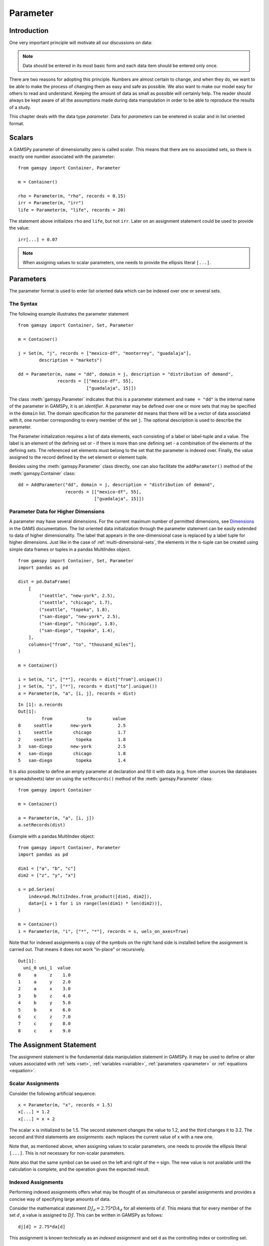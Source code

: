.. _parameter:

*********
Parameter
*********

Introduction
=============

One very important principle will motivate all our discussions on data:

.. note::
    Data should be entered in its most basic form and each data item should be entered 
    only once.

There are two reasons for adopting this principle. Numbers are almost certain to change, 
and when they do, we want to be able to make the process of changing them as easy and 
safe as possible. We also want to make our model easy for others to read and understand. 
Keeping the amount of data as small as possible will certainly help. The reader should 
always be kept aware of all the assumptions made during data manipulation in order to be 
able to reproduce the results of a study.

This chapter deals with the data type *parameter*. Data for *parameters* can be enetered 
in scalar and in list oriented format. 


Scalars
=========

A GAMSPy parameter of dimensionality zero is called *scalar*. This means that there are 
no associated sets, so there is exactly one number associated with the parameter: ::

    from gamspy import Container, Parameter

    m = Container()

    rho = Parameter(m, "rho", records = 0.15)
    irr = Parameter(m, "irr")
    life = Parameter(m, "life", records = 20)

The statement above initializes ``rho`` and ``life``, but not ``irr``. Later on an 
assignment statement could be used to provide the value: ::

    irr[...] = 0.07

.. note::
    When assigning values to scalar parameters, one needs to provide the ellipsis 
    literal ``[...]``. 


Parameters
==========

The parameter format is used to enter list oriented data which can be indexed over one 
or several sets.

The Syntax
----------

The following example illustrates the parameter statement ::

    from gamspy import Container, Set, Parameter

    m = Container()

    j = Set(m, "j", records = ["mexico-df", "monterrey", "guadalaja"], 
            description = "markets")
    
    dd = Parameter(m, name = "dd", domain = j, description = "distribution of demand",
                   records = [["mexico-df", 55], 
                              ["guadalaja", 15]])

The class :meth:`gamspy.Parameter` indicates that this is a parameter statement and 
``name = "dd"`` is the internal name of the parameter in GAMSPy, it is an *identifier*. 
A parameter may be defined over one or more sets that may be specified in the ``domain`` 
list. The domain specification for the parameter ``dd`` means that there will be a 
vector of data associated with it, one number corresponding to every member of the 
set ``j``. The optional description is used to describe the parameter.

The Parameter initialization requires a list of data elements, each consisting of a 
label or label-tuple and a value. The label is an element of the defining set or - if 
there is more than one defining set - a combination of the elements of the defining 
sets. The referenced set elements must belong to the set that the parameter is indexed 
over. Finally, the value assigned to the record defined by the set element or element 
tuple. 

Besides using the :meth:`gamspy.Parameter` class directly, one can also facilitate the 
``addParameter()`` method of the :meth:`gamspy.Container` class: ::

    dd = AddParameter("dd", domain = j, description = "distribution of demand",
                      records = [["mexico-df", 55], 
                                 ["guadalaja", 15]])


Parameter Data for Higher Dimensions
------------------------------------

A parameter may have several dimensions. For the current maximum number of permitted 
dimensions, see 
`Dimensions <https://www.gams.com/latest/docs/UG_GAMSPrograms.html#UG_GAMSPrograms_Dimensions/>`_ 
in the GAMS documentation. The list oriented data initialization through the parameter 
statement can be easily extended to data of higher dimensionality. The label that 
appears in the one-dimensional case is replaced by a label tuple for higher dimensions. 
Just like in the case of :ref:`multi-dimensional-sets`, the elements in the :math:`n`-tuple 
can be created using simple data frames or tuples in a pandas MultiIndex object. ::

    from gamspy import Container, Set, Parameter
    import pandas as pd

    dist = pd.DataFrame(
        [
            ("seattle", "new-york", 2.5),
            ("seattle", "chicago", 1.7),
            ("seattle", "topeka", 1.8),
            ("san-diego", "new-york", 2.5),
            ("san-diego", "chicago", 1.8),
            ("san-diego", "topeka", 1.4),
        ],
        columns=["from", "to", "thousand_miles"],
    )
     
    m = Container()
    
    i = Set(m, "i", ["*"], records = dist["from"].unique())
    j = Set(m, "j", ["*"], records = dist["to"].unique())
    a = Parameter(m, "a", [i, j], records = dist)

::

    In [1]: a.records
    Out[1]:
    	     from	      to	value
    0	  seattle	new-york	  2.5
    1	  seattle	 chicago	  1.7
    2	  seattle	  topeka	  1.8
    3	san-diego	new-york	  2.5
    4	san-diego	 chicago	  1.8
    5	san-diego	  topeka	  1.4


It is also possible to define an empty parameter at declaration and fill it with data 
(e.g. from other sources like databases or spreadsheets) later on using the 
``setRecords()`` method of the :meth:`gamspy.Parameter` class: ::

    from gamspy import Container

    m = Container()

    a = Parameter(m, "a", [i, j])
    a.setRecords(dist)

Example with a pandas MultiIndex object: ::

    from gamspy import Container, Parameter
    import pandas as pd

    dim1 = ["a", "b", "c"]
    dim2 = ["z", "y", "x"]
     
    s = pd.Series(
        index=pd.MultiIndex.from_product([dim1, dim2]),
        data=[i + 1 for i in range(len(dim1) * len(dim2))],
    )
     
    m = Container()
    i = Parameter(m, "i", ["*", "*"], records = s, uels_on_axes=True)
     
Note that for indexed assignments a copy of the symbols on the right hand side is 
installed before the assignment is carried out. That means it does not work 
"in-place" or recursively. ::
    
    Out[1]:
      uni_0 uni_1  value
    0     a     z    1.0
    1     a     y    2.0
    2     a     x    3.0
    3     b     z    4.0
    4     b     y    5.0
    5     b     x    6.0
    6     c     z    7.0
    7     c     y    8.0
    8     c     x    9.0


The Assignment Statement
========================

The assignment statement is the fundamental data manipulation statement in GAMSPy. 
It may be used to define or alter values associated with :ref:`sets <set>`, 
:ref:`variables <variable>`, :ref:`parameters <parameter>` or :ref:`equations <equation>`.

Scalar Assignments
------------------

Consider the following artificial sequence: ::

    x = Parameter(m, "x", records = 1.5)
    x[...] = 1.2
    x[...] = x + 2

The scalar ``x`` is initialized to be 1.5. The second statement changes the value to 
1.2, and the third changes it to 3.2. The second and third statements are *assignments*: 
each replaces the current value of x with a new one.

Note that, as mentioned above, when assigning values to scalar parameters, one 
needs to provide the ellipsis literal ``[...]``. This is not necessary for 
non-scalar parameters. 

Note also that the same symbol can be used on the left and right of the ``=`` sign. The new 
value is not available until the calculation is complete, and the operation gives the 
expected result.



Indexed Assignments
-------------------

Performing indexed assignments offers what may be thought of as simultaneous or 
parallel assignments and provides a concise way of specifying large amounts of data.

Consider the mathematical statement :math:`DJ_d = 2.75 * DA_d` for all elements of 
:math:`d`. This means that for every member of the set :math:`d`, a value is assigned 
to :math:`DJ`. This can be written in GAMSPy as follows: ::

    dj[d] = 2.75*da[d]

This assignment is known technically as an *indexed assignment* and set ``d`` as the
controlling index or controlling set. 

.. note::
    The index set(s) on the left hand side of an indexed assignment are referred to 
    synonymously as the *controlling indices*, *controlling sets*, or 
    *controlling domain* of the assignment.

The extension to two or more controlling indices should be obvious. There will be an 
assignment made for each label combination that can be constructed using the indices 
inside the parentheses. Consider the following example of an assignment to all 100 
data elements of the parameter ``a``. ::

    from gamspy import Container, Set, Parameter

    m = Container()

    row = Set(m, "row", records = [("r-" + str(i), i) for i in range(1,11)])
    col = Set(m, "col", records = [("c-" + str(i), i) for i in range(1,11)])
    sro = Set(m, "sro", records = row.records[-4:])
    
    r = Parameter(m, "r", domain = row, 
                  records = [[record, 4] 
                             if record in row.records["uni"][:7].values 
                             else [record, 5] 
                             for record in row.records["uni"]])
    c = Parameter(m, "c", domain = col, 
                  records = [[record, 3] 
                             if record in col.records["uni"][:5].values 
                             else [record, 2] 
                             for record in col.records["uni"]])
    
    a = Parameter(m, "a", domain = [row, col])
    a[row,col]  =  13.2 + r[row]*c[col]

The calculation in the last statement is carried out for each of the 100 unique 
two-label combinations that can be formed from the elements of ``row`` and ``col``. 
An explicit formulation of the first of these assignments follows: ::

    a["r-1","c-1"] = 100 + r["r-1"]*c["c-1"]

::

    In [1]: a.records.pivot(index="row",columns="col", values="value")
    Out[1]:
    col	    c-1	    c-2	    c-3	    c-4   	c-5 	c-6 	c-7 	c-8 	c-9 	c-10
    row										
    r-1	    112.0	25.2	25.2	25.2	25.2	21.2	21.2	21.2	21.2	21.2
    r-2	    25.2	25.2	25.2	25.2	25.2	21.2	21.2	21.2	21.2	21.2
    r-3	    25.2	25.2	25.2	25.2	25.2	21.2	21.2	21.2	21.2	21.2
    r-4	    25.2	25.2	25.2	25.2	25.2	21.2	21.2	21.2	21.2	21.2
    r-5	    25.2	25.2	25.2	25.2	25.2	21.2	21.2	21.2	21.2	21.2
    r-6	    25.2	25.2	25.2	25.2	25.2	21.2	21.2	21.2	21.2	21.2
    r-7	    25.2	25.2	25.2	25.2	25.2	21.2	21.2	21.2	21.2	21.2
    r-8	    28.2	28.2	28.2	28.2	28.2	23.2	23.2	23.2	23.2	23.2
    r-9	    28.2	28.2	28.2	28.2	28.2	23.2	23.2	23.2	23.2	23.2
    r-10    28.2	28.2	28.2	28.2	28.2	23.2	23.2	23.2	23.2	23.2


Note that for indexed assignments a copy of the symbols on the right hand side 
is installed before the assignment is carried out. That means it does not work 
"in-place" or recursively. Consider the following example where we compute the 
first ten Fibonacci numbers and store them in parameter ``f`` using a loop. The 
example also illustrates how such a recursive calculation does not work with a 
parallel assignment statement for parameter ``g``. ::
    
    from gamspy import Container, Set, Parameter, Ord

    m = Container()
    i = Set(m, "i", records = [("i" + str(i), i) for i in range(1,11)])
    
    f = Parameter(m, "f", domain = i, records = [["i1",1]])
    g = Parameter(m, "g", domain = i, records = [["i1",1]])
    
    
    for idx, elem in enumerate(i):
        if idx >= 2:
            f[elem["uni"]] = (f[i.records.iloc[idx - 1]["uni"]] + 
                              f[i.records.iloc[idx - 2]["uni"]])

    g[i].where[Ord(i)>=2] = g[i.records.iloc[idx - 2]["uni"]] + g[i.records.iloc[idx - 1]["uni"]]


Resulting in the following output ::

    In [1]: f.records
    Out[1]:
    	  i	value
    0	 i1	  1.0
    1	 i3	  1.0
    2	 i4	  1.0
    3	 i5	  2.0
    4	 i6	  3.0
    5	 i7	  5.0
    6	 i8	  8.0
    7	 i9	 13.0
    8	i10	 21.0

    In [2]: g.records
    Out[2]:
    	 i	value
    0	i1	  1.0




Restricting the Domain in Assignments
^^^^^^^^^^^^^^^^^^^^^^^^^^^^^^^^^^^^^

Sometimes it is necessary to make assignments over selected elements of a set instead 
of over the entire domain. There are several ways to accomplish this: using 
explicit labels, subsets, conditionals and tuples. 
Before we look at each method in more detail, below is an introductory example: ::

    from gamspy import Container, Set, Parameter
    
    m = Container()
    
    # Set with element range from "i1" to "i100"
    i = Set(m, "i", records = [("i" + str(i), i) for i in range(1,101)]) 
    
    k = Parameter(m, "k", domain = i)

    # Assign all values of k[i] to 4
    k[i] = 4
    
    # Assign to specific set elements of k[i]
    k["i77"] = 15

    # Assign to a part of a Set
    j = Set(m, "j", domain = i, records = i.records[0:8])
    k[j] = 10

The parameter ``k`` is declared over the set ``i`` but not assigned any values 
at first. In the first assignment statement ``k[i] = 4``
all elements of the set ``i`` are assigned the value 4. ``k["i77"]`` refers to 
a specific set elements and is assigned the value 15. The third assignment assignes 
the value 10 to the first 8 elements of the set ``i`` by using a subset ``j``. Read 
more about Set and Set Element Referencing here: 
:ref:`set-and-set-element-referencing`.


Explicit Labels
^^^^^^^^^^^^^^^

The strongest restriction of the domain is assigning a value to just one element. 
Labels may be used explicitly in the context of assignments to accomplish this. 
The following example illustrates: ::

    a["r-7","c-4"] = -2.36

This statement assigns a constant value to just one element of the parameter ``a``. 
All other elements of ``a`` remain unchanged. Labels must be quoted when used in 
this way.

Subsets
^^^^^^^

In general, wherever a set name may occur in an indexed assignment, a subset 
may be used instead.

Consider the following example: ::

    a[sro,"col-10"] = 2.44 -33*r[sro]

Since the set ``sro`` was declared as a subset of the set ``row``, we can use 
``sro`` as a controlling index in the assignment above to make the assignment 
only for the elements of ``sro``.

.. _restricting-the-domain-conditionals:

Conditionals
^^^^^^^^^^^^

::

    a[row,col].where[a[row,col] >= 100] = float("inf")

This assignment has the following effect: all elements of the parameter ``a`` 
whose value was at least 100 are assigned the value ``float("inf")``, while all other elements 
of ``a`` remain unchanged.

.. _restricting-the-domain-tuples:

Tuples
^^^^^^

Tuples or multi-dimensional sets are introduced in section 
:ref:`multi-dimensional-sets`. In this simple example we show how they may be used 
to restrict the domain. The example builds on a previous example in this section. 
We repeat the whole code here for clarity. ::

    from gamspy import Container, Set, Parameter
    import pandas as pd

    m = Container()
    row = Set(m, "row", records = [("r-" + str(i), i) for i in range(1,11)])
    col = Set(m, "col", records = [("c-" + str(i), i) for i in range(1,11)])
    sro = Set(m, "sro", records = row.records[-4:])
    
    r = Parameter(m, "r", domain = row, 
                  records = [[record, 4] 
                             if record in row.records["uni"][:7].values 
                             else [record, 5] 
                             for record in row.records["uni"]])
    
    c = Parameter(m, "c", domain = col, 
                  records = [[record, 3] 
                             if record in col.records["uni"][:5].values 
                             else [record, 2] 
                             for record in col.records["uni"]])
    
        
    s = pd.Series(
       index=pd.MultiIndex.from_tuples([("r-1", "c-1"),
                                      ("r-1", "c-10"),
                                      ("r-10", "c-1"),
                                      ("r-10", "c-10")])
    )
    
    tuples = Set(m, name = "tuples", domain = [row, col], 
                uels_on_axes=True, records = s)

    a = Parameter(m, "a", domain = [row, col])
    a[row,col]  =  13.2 + r[row]*c[col]
    a[tuples[row,col]] = 7 + r[row]*c[col]
    a[tuples] = 0.25 * a[tuples] 

Note that we have introduced the new set ``tuples``. It is two-dimensional and contains 
just four elements. As before, the parameter ``a`` is first assigned values for all its 
100 elements. We then change some of these values using the set ``tuples`` as domain. 
The values of the elements of the parameter ``a`` that are not elements of the set ``tuples`` 
remain unchanged.

Issues with Controlling Indices
^^^^^^^^^^^^^^^^^^^^^^^^^^^^^^^

.. warning::
    The number of controlling indices on the left of the = sign should be at least as 
    large as the number of indices on the right. There should be no index on the right-hand 
    side of the assignment that is not present on the left unless it is operated on by an 
    indexed operator. For more on indexed operators, see section :ref:`indexed-operations`.

Consider the following statement: ::

    a[row,"col-2"] = 22 - c[col]

GAMSPy will flag this statement as an error since ``col`` is an index on the right-hand side 
of the equation but not on the left. 

Note that there would be no error here if ``col`` were a singleton set. Since there is only 
one element in a singleton set, the intent and behavior is well-defined even when col is not 
under control.

.. warning::
    Each set is counted only once to determine the number of controlling indices. If the 
    intent is for a set to appear independently more than once within the controlling domain, 
    the second and subsequent occurrences of the set should be aliases of the original set, 
    so that the number of controlling indices is equal to the number of indices. For details 
    on aliases, see section :ref:`alias`.

Consider the following statement as an illustration: ::

    b[row,row] = 7.7 - r[row]

This statement has only one controlling index, namely ``row``. One element (on the diagonal 
of ``b``) is assigned for each element of ``row``, for a total of 10 assigned values. None 
of the off-diagonal elements of ``b`` will be changed!

If the intent is to assign values to each element of ``b``, this can be done by introducing 
an alias ``rowp`` for ``row`` and using this alias in the second index position. There will 
then be two controlling indices and GAMSPy will make assignments over all 100 values of the 
full Cartesian product. The following example illustrates this method: ::

    rowp = Alias(m, name = "rowp", alias_with = row)
    b[row,rowp] = 7.7 - [r[row] + r[rowp]]/2


.. _indexed-operations:

Indexed Operations
^^^^^^^^^^^^^^^^^^

GAMSPy provides the following four indexed operations: :meth:`gamspy.Sum`, 
:meth:`gamspy.Product`, :meth:`gamspy.Smax`, :meth:`gamspy.Smin`. These operations are 
performed over one or more controlling indices. Consider the following simple example: ::

    from gamspy import Container, Set, Parameter, Sum

    m = Container()

    i = Set(m, "i", records = ["cartagena", "callao", "moron"], description = "plants")
    p = Set(m, "p", records = ["nitr-acid", "sulf-acid", "amm-sulf"], description = "product")
    
    capacity = Parameter(m, "capacity", domain = [i, p], description = "capacity in tons per day", 
                         records = [["cartagena","nitr-acid",10], ["cartagena","sulf-acid",20], ["cartagena","amm-sulf",30],
                                    ["callao","nitr-acid",20], ["callao","sulf-acid",30], ["callao","amm-sulf",40], 
                                    ["moron","nitr-acid",30], ["moron","sulf-acid",40], ["moron","amm-sulf",50]])
    
    totcap = Parameter(m, "totcap", domain = p, description = "total capacity by process")
    
    totcap[p] = Sum(i, capacity[i,p]);

The index over which the summation is done, ``i``, is separated from the word ``Sum`` 
by a left bracket and from the data term capacity[i,m] by a comma. The set ``i`` is called 
the *controlling index* for this operation. The scope of the control is the pair of 
brackets ``[]`` that start immediately after the Sum. Note that using normal mathematical 
representation the last line could be written as: :math:`totC_p = \sum_{i}C_{ip}`.

It is also possible to sum simultaneously over the domain of two or more sets as in the 
first assignment that follows. The second assignment demonstrates the use of a less trivial 
expression than an identifier within the indexed operation. ::

    count[...] = Sum((i,j), a[i,j])
    emp[...] = Sum(t, l[t]*p[t])

The equivalent mathematical forms are:

:math:`count = \sum_{i}\sum_{j}A_{ij}` and :math:`emp = \sum_{t}L_tP_t`

Note that the following alternative notation may be used for the first assignment above: ::

    count[...] = Sum(i, Sum(j, a[i,j]))

.. note::
    In the context of sets the :meth:`gamspy.Sum` operator may be used to compute the 
    number of elements in a set. 

The :meth:`gamspy.Smin` and :meth:`gamspy.Smax` operations are used to find the largest 
and smallest values over the domain of the index set or sets. The index for the ``Smin`` 
and ``Smax`` operators is specified in the same manner as in the index for the 
:meth:`gamspy.Sum` operator. In the following example we want to find the largest 
capacity: ::

    from gamspy import Smax

    max_cap[...] = Smax((i,m),capacity[i,m])


.. note::
    - In the context of assignment statements, the attributes of variables and equations 
      (e.g. :meth:`gamspy.Variable.up`) may be used in indexed operations just as scalars 
      and parameters are used. For more on variable and equations attributes, see sections 
      :ref:`variable-attributes` and :ref:`equation-attributes` respectively.
    - In the context of equation definitions, scalars, parameters and variables may appear 
      freely in indexed operations. For more on equation definitions, see section :ref:`Defining Equations <equation_definition>`.